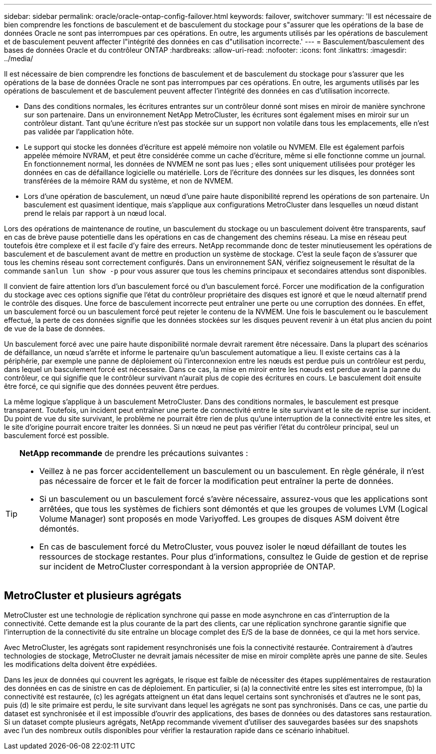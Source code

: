 ---
sidebar: sidebar 
permalink: oracle/oracle-ontap-config-failover.html 
keywords: failover, switchover 
summary: 'Il est nécessaire de bien comprendre les fonctions de basculement et de basculement du stockage pour s"assurer que les opérations de la base de données Oracle ne sont pas interrompues par ces opérations. En outre, les arguments utilisés par les opérations de basculement et de basculement peuvent affecter l"intégrité des données en cas d"utilisation incorrecte.' 
---
= Basculement/basculement des bases de données Oracle et du contrôleur ONTAP
:hardbreaks:
:allow-uri-read: 
:nofooter: 
:icons: font
:linkattrs: 
:imagesdir: ../media/


[role="lead"]
Il est nécessaire de bien comprendre les fonctions de basculement et de basculement du stockage pour s'assurer que les opérations de la base de données Oracle ne sont pas interrompues par ces opérations. En outre, les arguments utilisés par les opérations de basculement et de basculement peuvent affecter l'intégrité des données en cas d'utilisation incorrecte.

* Dans des conditions normales, les écritures entrantes sur un contrôleur donné sont mises en miroir de manière synchrone sur son partenaire. Dans un environnement NetApp MetroCluster, les écritures sont également mises en miroir sur un contrôleur distant. Tant qu'une écriture n'est pas stockée sur un support non volatile dans tous les emplacements, elle n'est pas validée par l'application hôte.
* Le support qui stocke les données d'écriture est appelé mémoire non volatile ou NVMEM. Elle est également parfois appelée mémoire NVRAM, et peut être considérée comme un cache d'écriture, même si elle fonctionne comme un journal. En fonctionnement normal, les données de NVMEM ne sont pas lues ; elles sont uniquement utilisées pour protéger les données en cas de défaillance logicielle ou matérielle. Lors de l'écriture des données sur les disques, les données sont transférées de la mémoire RAM du système, et non de NVMEM.
* Lors d'une opération de basculement, un nœud d'une paire haute disponibilité reprend les opérations de son partenaire. Un basculement est quasiment identique, mais s'applique aux configurations MetroCluster dans lesquelles un nœud distant prend le relais par rapport à un nœud local.


Lors des opérations de maintenance de routine, un basculement du stockage ou un basculement doivent être transparents, sauf en cas de brève pause potentielle dans les opérations en cas de changement des chemins réseau. La mise en réseau peut toutefois être complexe et il est facile d'y faire des erreurs. NetApp recommande donc de tester minutieusement les opérations de basculement et de basculement avant de mettre en production un système de stockage. C'est la seule façon de s'assurer que tous les chemins réseau sont correctement configurés. Dans un environnement SAN, vérifiez soigneusement le résultat de la commande `sanlun lun show -p` pour vous assurer que tous les chemins principaux et secondaires attendus sont disponibles.

Il convient de faire attention lors d'un basculement forcé ou d'un basculement forcé. Forcer une modification de la configuration du stockage avec ces options signifie que l'état du contrôleur propriétaire des disques est ignoré et que le nœud alternatif prend le contrôle des disques. Une force de basculement incorrecte peut entraîner une perte ou une corruption des données. En effet, un basculement forcé ou un basculement forcé peut rejeter le contenu de la NVMEM. Une fois le basculement ou le basculement effectué, la perte de ces données signifie que les données stockées sur les disques peuvent revenir à un état plus ancien du point de vue de la base de données.

Un basculement forcé avec une paire haute disponibilité normale devrait rarement être nécessaire. Dans la plupart des scénarios de défaillance, un nœud s'arrête et informe le partenaire qu'un basculement automatique a lieu. Il existe certains cas à la périphérie, par exemple une panne de déploiement où l'interconnexion entre les nœuds est perdue puis un contrôleur est perdu, dans lequel un basculement forcé est nécessaire. Dans ce cas, la mise en miroir entre les nœuds est perdue avant la panne du contrôleur, ce qui signifie que le contrôleur survivant n'aurait plus de copie des écritures en cours. Le basculement doit ensuite être forcé, ce qui signifie que des données peuvent être perdues.

La même logique s'applique à un basculement MetroCluster. Dans des conditions normales, le basculement est presque transparent. Toutefois, un incident peut entraîner une perte de connectivité entre le site survivant et le site de reprise sur incident. Du point de vue du site survivant, le problème ne pourrait être rien de plus qu'une interruption de la connectivité entre les sites, et le site d'origine pourrait encore traiter les données. Si un nœud ne peut pas vérifier l'état du contrôleur principal, seul un basculement forcé est possible.

[TIP]
====
*NetApp recommande* de prendre les précautions suivantes :

* Veillez à ne pas forcer accidentellement un basculement ou un basculement. En règle générale, il n'est pas nécessaire de forcer et le fait de forcer la modification peut entraîner la perte de données.
* Si un basculement ou un basculement forcé s'avère nécessaire, assurez-vous que les applications sont arrêtées, que tous les systèmes de fichiers sont démontés et que les groupes de volumes LVM (Logical Volume Manager) sont proposés en mode Variyoffed. Les groupes de disques ASM doivent être démontés.
* En cas de basculement forcé du MetroCluster, vous pouvez isoler le nœud défaillant de toutes les ressources de stockage restantes. Pour plus d'informations, consultez le Guide de gestion et de reprise sur incident de MetroCluster correspondant à la version appropriée de ONTAP.


====


== MetroCluster et plusieurs agrégats

MetroCluster est une technologie de réplication synchrone qui passe en mode asynchrone en cas d'interruption de la connectivité. Cette demande est la plus courante de la part des clients, car une réplication synchrone garantie signifie que l'interruption de la connectivité du site entraîne un blocage complet des E/S de la base de données, ce qui la met hors service.

Avec MetroCluster, les agrégats sont rapidement resynchronisés une fois la connectivité restaurée. Contrairement à d'autres technologies de stockage, MetroCluster ne devrait jamais nécessiter de mise en miroir complète après une panne de site. Seules les modifications delta doivent être expédiées.

Dans les jeux de données qui couvrent les agrégats, le risque est faible de nécessiter des étapes supplémentaires de restauration des données en cas de sinistre en cas de déploiement. En particulier, si (a) la connectivité entre les sites est interrompue, (b) la connectivité est restaurée, (c) les agrégats atteignent un état dans lequel certains sont synchronisés et d'autres ne le sont pas, puis (d) le site primaire est perdu, le site survivant dans lequel les agrégats ne sont pas synchronisés. Dans ce cas, une partie du dataset est synchronisée et il est impossible d'ouvrir des applications, des bases de données ou des datastores sans restauration. Si un dataset compte plusieurs agrégats, NetApp recommande vivement d'utiliser des sauvegardes basées sur des snapshots avec l'un des nombreux outils disponibles pour vérifier la restauration rapide dans ce scénario inhabituel.
